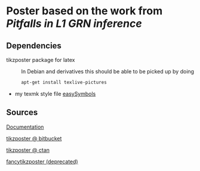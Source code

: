 * Poster based on the work from [[Pitfalls in L1 GRN inference]]

** Dependencies

- tikzposter package for latex ::
  In Debian and derivatives this should be able to be picked up by doing
  #+begin_src sh
    apt-get install texlive-pictures
  #+end_src

- my texmk style file [[https://raw.githubusercontent.com/Xparx/texmf/master/tex/latex/easySymbols/easySymbols.sty][easySymbols]]

** Sources
[[http://get-software.net/graphics/pgf/contrib/tikzposter/tikzposter.pdf][Documentation]]

[[https://bitbucket.org/surmann/tikzposter/wiki/Home][tikzposter @ bitbucket]]

[[http://www.ctan.org/tex-archive/graphics/pgf/contrib/tikzposter][tikzposter @ ctan]]

[[http://www.inf.unibz.it/~ebotoeva/fancytikzposter.html][fancytikzposter (deprecated)]]
